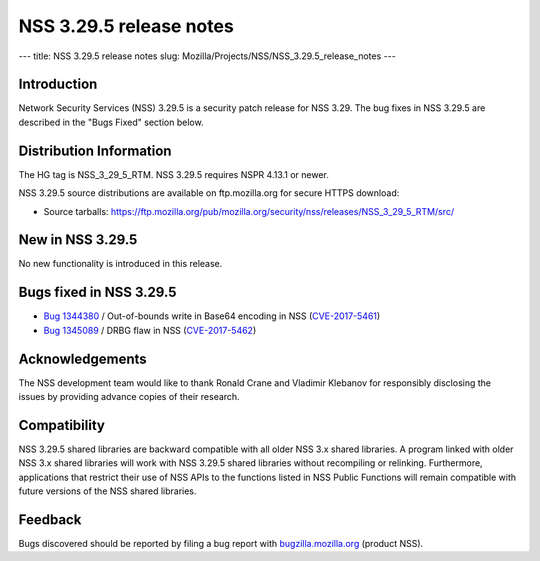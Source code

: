 ========================
NSS 3.29.5 release notes
========================
--- title: NSS 3.29.5 release notes slug:
Mozilla/Projects/NSS/NSS_3.29.5_release_notes ---

.. _Introduction:

Introduction
------------

Network Security Services (NSS) 3.29.5 is a security patch release for
NSS 3.29. The bug fixes in NSS 3.29.5 are described in the "Bugs Fixed"
section below.

.. _Distribution_Information:

Distribution Information
------------------------

The HG tag is NSS_3_29_5_RTM. NSS 3.29.5 requires NSPR 4.13.1 or newer.

NSS 3.29.5 source distributions are available on ftp.mozilla.org for
secure HTTPS download:

-  Source tarballs:
   https://ftp.mozilla.org/pub/mozilla.org/security/nss/releases/NSS_3_29_5_RTM/src/

.. _New_in_NSS_3.29.5:

New in NSS 3.29.5
-----------------

No new functionality is introduced in this release.

.. _Bugs_fixed_in_NSS_3.29.5:

Bugs fixed in NSS 3.29.5
------------------------

-  `Bug
   1344380 <https://bugzilla.mozilla.org/show_bug.cgi?id=1344380>`__ / Out-of-bounds
   write in Base64 encoding in NSS
   (`CVE-2017-5461 <https://www.mozilla.org/en-US/security/advisories/mfsa2017-10/#CVE-2017-5461>`__)
-  `Bug
   1345089 <https://bugzilla.mozilla.org/show_bug.cgi?id=1345089>`__ /
   DRBG flaw in NSS
   (`CVE-2017-5462 <https://www.mozilla.org/en-US/security/advisories/mfsa2017-10/#CVE-2017-5462>`__)

.. _Acknowledgements:

Acknowledgements
----------------

The NSS development team would like to thank Ronald Crane and Vladimir
Klebanov for responsibly disclosing the issues by providing advance
copies of their research.

.. _Compatibility:

Compatibility
-------------

NSS 3.29.5 shared libraries are backward compatible with all older NSS
3.x shared libraries. A program linked with older NSS 3.x shared
libraries will work with NSS 3.29.5 shared libraries without recompiling
or relinking. Furthermore, applications that restrict their use of NSS
APIs to the functions listed in NSS Public Functions will remain
compatible with future versions of the NSS shared libraries.

.. _Feedback:

Feedback
--------

Bugs discovered should be reported by filing a bug report with
`bugzilla.mozilla.org <https://bugzilla.mozilla.org/enter_bug.cgi?product=NSS>`__
(product NSS).

